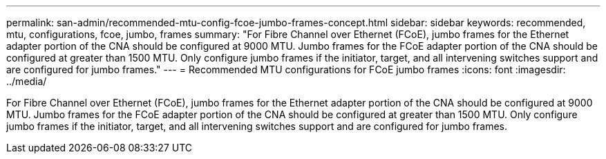 ---
permalink: san-admin/recommended-mtu-config-fcoe-jumbo-frames-concept.html
sidebar: sidebar
keywords: recommended, mtu, configurations,  fcoe, jumbo, frames
summary: "For Fibre Channel over Ethernet (FCoE), jumbo frames for the Ethernet adapter portion of the CNA should be configured at 9000 MTU. Jumbo frames for the FCoE adapter portion of the CNA should be configured at greater than 1500 MTU. Only configure jumbo frames if the initiator, target, and all intervening switches support and are configured for jumbo frames."
---
= Recommended MTU configurations for FCoE jumbo frames
:icons: font
:imagesdir: ../media/

[.lead]
For Fibre Channel over Ethernet (FCoE), jumbo frames for the Ethernet adapter portion of the CNA should be configured at 9000 MTU. Jumbo frames for the FCoE adapter portion of the CNA should be configured at greater than 1500 MTU. Only configure jumbo frames if the initiator, target, and all intervening switches support and are configured for jumbo frames.
